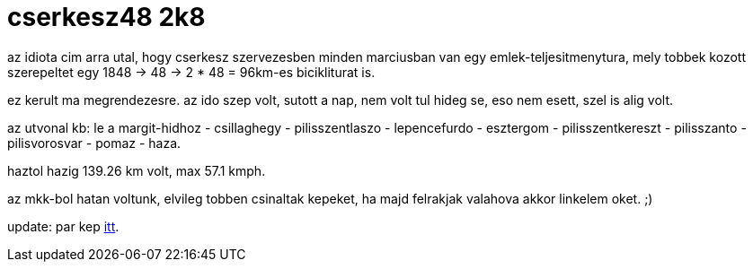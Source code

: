 = cserkesz48 2k8

:slug: cserkesz48-2k8
:category: bringa
:tags: hu
:date: 2009-03-14T20:56:00Z
++++
<p>az idiota cim arra utal, hogy cserkesz szervezesben minden marciusban van egy emlek-teljesitmenytura, mely tobbek kozott szerepeltet egy 1848 -&gt; 48 -&gt; 2 * 48 = 96km-es bicikliturat is.</p><p>ez kerult ma megrendezesre. az ido szep volt, sutott a nap, nem volt tul hideg se, eso nem esett, szel is alig volt.</p><p>az utvonal kb: le a margit-hidhoz - csillaghegy - pilisszentlaszo - lepencefurdo - esztergom - pilisszentkereszt - pilisszanto - pilisvorosvar - pomaz - haza.</p><p>haztol hazig 139.26 km volt, max 57.1 kmph.</p><p>az mkk-bol hatan voltunk, elvileg tobben csinaltak kepeket, ha majd felrakjak valahova akkor linkelem oket. ;)</p><p>update: par kep <a href="https://www.flickr.com/photos/vmiklos/albums/72157670188745931">itt</a>.</p>
++++

